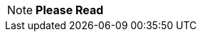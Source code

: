 [NOTE]
====
*Please Read*

ifdef::info_message[]
{info_message}
endif::[]
====

// Unset the migration message so it is not repeated
:info_message!: